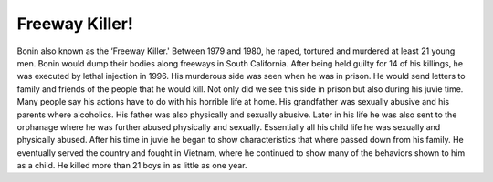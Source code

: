 Freeway Killer!
===============

Bonin also known as the ‘Freeway Killer.' Between 1979 and 1980, he raped,
tortured and murdered at least 21 young men. Bonin would dump their bodies along
freeways in South California. After being held guilty for 14 of his killings, he
was executed by lethal injection in 1996. His murderous side was seen when he 
was in prison. He would send letters to family and friends of the people that 
he would kill. Not only did we see this side in prison but also during his 
juvie time. Many people say his actions have to do with his horrible life at 
home. His grandfather was sexually abusive and his parents where alcoholics. 
His father was also physically and sexually abusive. Later in his life he 
was also sent to the orphanage where he was further abused physically and 
sexually. Essentially all his child life he was sexually and physically 
abused. After his time in juvie he began to show characteristics that where 
passed down from his family. He eventually served the country and fought in 
Vietnam, where he continued to show many of the behaviors shown to him as a 
child. He killed more than 21 boys in as little as one year.